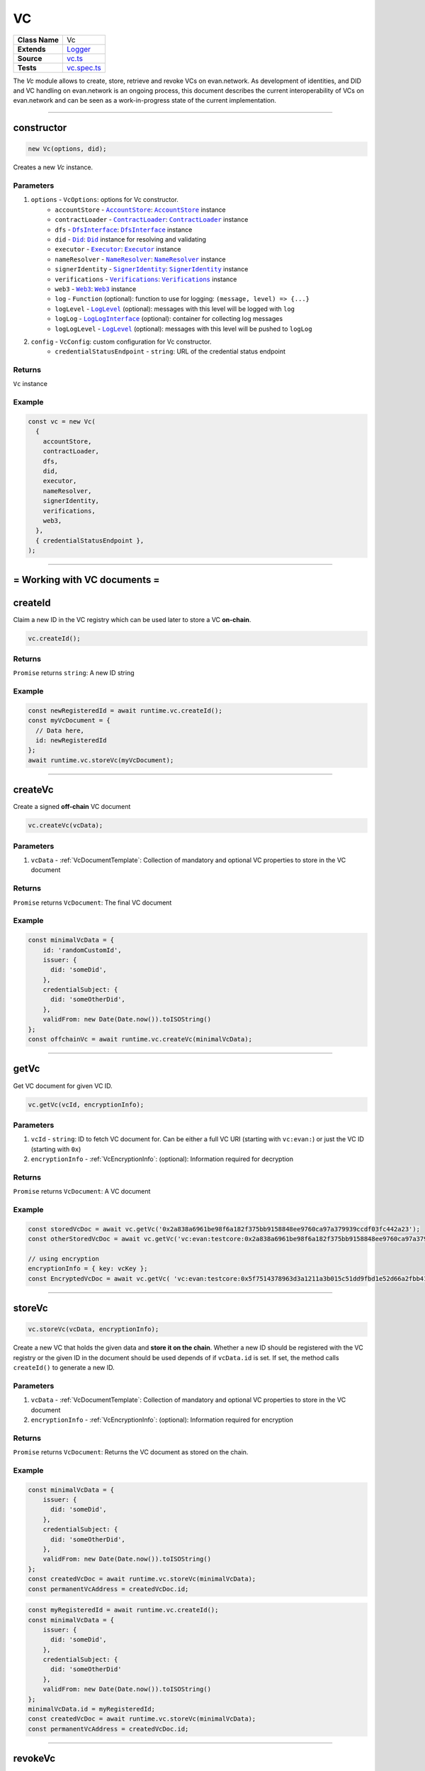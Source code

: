 ================================================================================
VC
================================================================================

.. list-table::
   :widths: auto
   :stub-columns: 1

   * - Class Name
     - Vc
   * - Extends
     - `Logger <../common/logger.html>`_
   * - Source
     - `vc.ts <https://github.com/evannetwork/api-blockchain-core/blob/master/src/vc/vc.ts>`_
   * - Tests
     - `vc.spec.ts <https://github.com/evannetwork/api-blockchain-core/blob/master/src/vc/vc.spec.ts>`_

The `Vc` module allows to create, store, retrieve and revoke VCs on evan.network.
As development of identities, and DID and VC handling on evan.network is an ongoing process, this document
describes the current interoperability of VCs on evan.network and can be seen as a work-in-progress state
of the current implementation.



--------------------------------------------------------------------------------

.. _vc_constructor:

constructor
================================================================================

.. code-block:: typescript

  new Vc(options, did);

Creates a new `Vc` instance.

----------
Parameters
----------

#. ``options`` - ``VcOptions``: options for Vc constructor.
    * ``accountStore`` - |source accountStore|_: |source accountStore|_ instance
    * ``contractLoader`` - |source contractLoader|_: |source contractLoader|_ instance
    * ``dfs`` - |source dfsInterface|_: |source dfsInterface|_ instance
    * ``did`` - |source Did|_: |source Did|_ instance for resolving and validating
    * ``executor`` - |source executor|_: |source executor|_ instance
    * ``nameResolver`` - |source nameResolver|_: |source nameResolver|_ instance
    * ``signerIdentity`` - |source signerIdentity|_: |source signerIdentity|_ instance
    * ``verifications`` - |source verifications|_: |source verifications|_ instance
    * ``web3`` - |source web3|_: |source web3|_ instance
    * ``log`` - ``Function`` (optional): function to use for logging: ``(message, level) => {...}``
    * ``logLevel`` - |source logLevel|_ (optional): messages with this level will be logged with ``log``
    * ``logLog`` - |source logLogInterface|_ (optional): container for collecting log messages
    * ``logLogLevel`` - |source logLevel|_ (optional): messages with this level will be pushed to ``logLog``
#. ``config`` - ``VcConfig``: custom configuration for Vc constructor.
    * ``credentialStatusEndpoint`` - ``string``: URL of the credential status endpoint

-------
Returns
-------

``Vc`` instance

-------
Example
-------

.. code-block:: typescript

  const vc = new Vc(
    {
      accountStore,
      contractLoader,
      dfs,
      did,
      executor,
      nameResolver,
      signerIdentity,
      verifications,
      web3,
    },
    { credentialStatusEndpoint },
  );



--------------------------------------------------------------------------------

= Working with VC documents =
==============================

.. _vc_createId:

createId
================================================================================

Claim a new ID in the VC registry which can be used later to store a VC **on-chain**.

.. code-block:: typescript

  vc.createId();


-------
Returns
-------

``Promise`` returns ``string``: A new ID string

-------
Example
-------

.. code-block:: typescript

  const newRegisteredId = await runtime.vc.createId();
  const myVcDocument = {
    // Data here,
    id: newRegisteredId
  };
  await runtime.vc.storeVc(myVcDocument);

--------------------------------------------------------------------------------

.. _vc_createVc:

createVc
================================================================================

Create a signed **off-chain** VC document

.. code-block:: typescript

  vc.createVc(vcData);

----------
Parameters
----------

#. ``vcData`` - :ref:`VcDocumentTemplate`: Collection of mandatory and optional VC properties to store in the VC document

-------
Returns
-------

``Promise`` returns ``VcDocument``: The final VC document

-------
Example
-------

.. code-block:: typescript

  const minimalVcData = {
      id: 'randomCustomId',
      issuer: {
        did: 'someDid',
      },
      credentialSubject: {
        did: 'someOtherDid',
      },
      validFrom: new Date(Date.now()).toISOString()
  };
  const offchainVc = await runtime.vc.createVc(minimalVcData);

--------------------------------------------------------------------------------

.. _vc_getVc_VcEncryptionInfo:

getVc
================================================================================

Get VC document for given VC ID.

.. code-block:: typescript

  vc.getVc(vcId, encryptionInfo);

----------
Parameters
----------

#. ``vcId`` - ``string``: ID to fetch VC document for. Can be either a full VC URI (starting with ``vc:evan:``) or just the VC ID (starting with ``0x``)
#. ``encryptionInfo`` - :ref:`VcEncryptionInfo`: (optional): Information required for decryption

-------
Returns
-------

``Promise`` returns ``VcDocument``: A VC document

-------
Example
-------

.. code-block:: typescript

  const storedVcDoc = await vc.getVc('0x2a838a6961be98f6a182f375bb9158848ee9760ca97a379939ccdf03fc442a23');
  const otherStoredVcDoc = await vc.getVc('vc:evan:testcore:0x2a838a6961be98f6a182f375bb9158848ee9760ca97a379939ccdf03fc442a23');

  // using encryption
  encryptionInfo = { key: vcKey };
  const EncryptedVcDoc = await vc.getVc( 'vc:evan:testcore:0x5f7514378963d3a1211a3b015c51dd9fbd1e52d66a2fbb411fcdf80fdfd7bbd4', encryptionInfo);

--------------------------------------------------------------------------------


.. _vc_storeVc_VcEncryptionInfo:
.. _vc_storeVc_VcDocumentTemplate:
.. _vc_storeVc_Vc:

storeVc
================================================================================

.. code-block:: typescript

  vc.storeVc(vcData, encryptionInfo);

Create a new VC that holds the given data and **store it on the chain**.
Whether a new ID should be registered with the VC registry or the given ID in the document should be used depends of if ``vcData.id`` is set. If set, the method calls ``createId()`` to generate a new ID.

----------
Parameters
----------

#. ``vcData`` - :ref:`VcDocumentTemplate`: Collection of mandatory and optional VC properties to store in the VC document
#. ``encryptionInfo`` - :ref:`VcEncryptionInfo`: (optional): Information required for encryption

-------
Returns
-------

``Promise`` returns ``VcDocument``: Returns the VC document as stored on the chain.

-------
Example
-------

.. code-block:: typescript

  const minimalVcData = {
      issuer: {
        did: 'someDid',
      },
      credentialSubject: {
        did: 'someOtherDid',
      },
      validFrom: new Date(Date.now()).toISOString()
  };
  const createdVcDoc = await runtime.vc.storeVc(minimalVcData);
  const permanentVcAddress = createdVcDoc.id;

.. code-block:: typescript

  const myRegisteredId = await runtime.vc.createId();
  const minimalVcData = {
      issuer: {
        did: 'someDid',
      },
      credentialSubject: {
        did: 'someOtherDid'
      },
      validFrom: new Date(Date.now()).toISOString()
  };
  minimalVcData.id = myRegisteredId;
  const createdVcDoc = await runtime.vc.storeVc(minimalVcData);
  const permanentVcAddress = createdVcDoc.id;




--------------------------------------------------------------------------------

.. _vc_revokeVc:

revokeVc
================================================================================

.. code-block:: typescript

  vc.revokeVc(vcId);

Sets a revoke status flag for the VC.

----------
Parameters
----------

#. ``vcId`` - ``string``: ID for VC document to be revoked.

-------
Returns
-------

``Promise`` returns ``void``: resolved when done

-------
Example
-------

.. code-block:: typescript

  const storedVcDoc = await vc.getVc(permanentVcAddress);
  const vcId = storedVcDoc.id;

  const revokeProcessed = await vc.revokeVc(vcId);



--------------------------------------------------------------------------------

.. _vc_getRevokeVcStatus:

getRevokeVcStatus
================================================================================

.. code-block:: typescript

  vc.getRevokeVcStatus(vcId);

Gets the revoke status flag for the VC.

----------
Parameters
----------

#. ``vcId`` - ``string``: ID for VC document whose status needs to be retrieved.

-------
Returns
-------

``Promise`` returns ``bool``: true for revoked, false for not revoked

-------
Example
-------

.. code-block:: typescript

  const storedVcDoc = await vc.getVc(permanentVcAddress);
  const vcId = storedVcDoc.id;

  const vcRevokeStatus = await vc.getRevokeVcStatus(vcId);



--------------------------------------------------------------------------------

Additional Components
======================


Interfaces
==========

.. _VcEncryptionInfo:

--------------
EncryptionInfo
--------------

configuration settings required for the encryption and decryption

#. ``key``-``string``: the encryption key required for encrypting and decrypting the VC



.. _VcDocumentTemplate:

----------------
DocumentTemplate
----------------

Template for the VC document containing the relevant data

#. ``id``-``string``: the id of the VC
#. ``type``-``string``: set of unordered URIs
#. ``issuer``- :ref:`VcIssuer`: VC issuer details
#. ``validFrom``-``string``: date from which the VC is valid
#. ``validUntil``-``string`` (optional): date until which the VC is valid
#. ``credentialSubject``- :ref:`VcCredentialSubject`: subject details of VC
#. ``credentialStatus``- :ref:`VcCredentialStatus` (optional): details regarding the status of VC
#. ``proof``- :ref:`VcProof` (optional): proof of the respective VC



.. _VcIssuer:

--------
VcIssuer
--------

Template for the VC Issuer containing the relevant data

#. ``id``-``string``: the id of the issuer
#. ``name``-``string`` (optional): name of the issuer



.. _VcCredentialSubject:

-------------------
VcCredentialSubject
-------------------

Template for the VC credential subject containing the relevant data

#. ``id``-``string``: the id of the subject
#. ``data``-``VcCredentialSubjectPayload`` (optional): data payload for subject
#. ``description``-``string`` (optional): description about subject
#. ``uri``-``string`` (optional): uri of subject 



.. _VcCredentialStatus:

------------------
VcCredentialStatus
------------------

Template for the VC credential status containing the status data

#. ``id``-``string``: the id of the VC
#. ``type``-``string``: VC status type 



.. _VcProof:

-------
VcProof
-------

proof for VC, contains JWS and metadata

#. ``type``-``string``: VC status type
#. ``created``-``string``: date when the proof was created
#. ``proofPurpose``-``string``: purpose of the proof
#. ``verificationmethod``-``string``: method used for verification
#. ``jws``-``string``: JSON Web Signature



--------------------------------------------------------------------------------

.. required for building markup

.. |source accountStore| replace:: ``AccountStore``
.. _source accountStore: ../blockchain/account-store.html

.. |source contractLoader| replace:: ``ContractLoader``
.. _source contractLoader: ../contracts/contract-loader.html

.. |source did| replace:: ``Did``
.. _source did: ./did.html

.. |source dfsInterface| replace:: ``DfsInterface``
.. _source dfsInterface: ../dfs/dfs-interface.html

.. |source executor| replace:: ``Executor``
.. _source executor: ../blockchain/executor.html

.. |source logLevel| replace:: ``LogLevel``
.. _source logLevel: ../common/logger.html#loglevel

.. |source logLogInterface| replace:: ``LogLogInterface``
.. _source logLogInterface: ../common/logger.html#logloginterface

.. |source nameResolver| replace:: ``NameResolver``
.. _source nameResolver: ../blockchain/name-resolver.html

.. |source signerIdentity| replace:: ``SignerIdentity``
.. _source signerIdentity: ../blockchain/signer-identity.html

.. |source verifications| replace:: ``Verifications``
.. _source verifications: ./verifications.html

.. |source web3| replace:: ``Web3``
.. _source web3: https://github.com/ethereum/web3.js/
